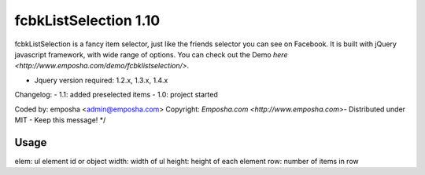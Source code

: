 =======================
 fcbkListSelection 1.10
=======================
fcbkListSelection is a fancy item selector, just like the friends selector you can see on Facebook.
It is built with jQuery javascript framework, with wide range of options.
You can check out the Demo `here <http://www.emposha.com/demo/fcbklistselection/>`.

- Jquery version required: 1.2.x, 1.3.x, 1.4.x
 
Changelog:
- 1.1: added preselected items
- 1.0: project started

Coded by: emposha <admin@emposha.com>
Copyright: `Emposha.com <http://www.emposha.com>`- Distributed under MIT - Keep this message! */

-----
Usage
-----

elem: ul element id or object
width: width of ul
height: height of each element
row: number of items in row